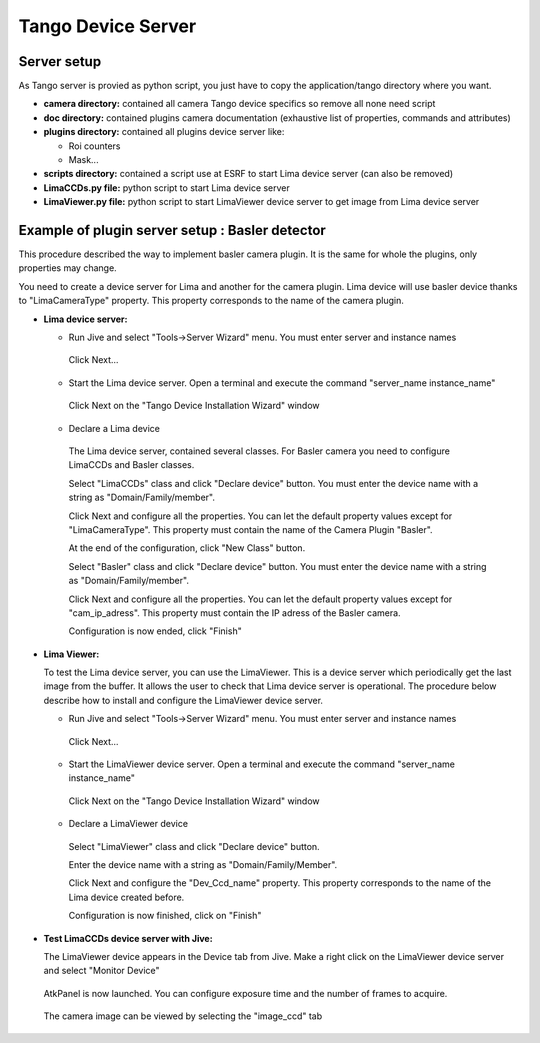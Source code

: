 .. _tango_installation:

Tango Device Server
===================

Server setup
````````````

As Tango server is provied as python script, you just have to copy the application/tango directory where you want.

- **camera directory:** contained all camera Tango device specifics so remove all none need script
- **doc directory:** contained plugins camera documentation (exhaustive list of properties, commands and attributes)
- **plugins directory:** contained all plugins device server like:

  - Roi counters
  - Mask...
- **scripts directory:** contained a script use at ESRF to start Lima device server (can also be removed)
- **LimaCCDs.py file:** python script to start Lima device server
- **LimaViewer.py file:** python script to start LimaViewer device server to get image from Lima device server

Example of plugin server setup : Basler detector
````````````````````````````````````````````````

This procedure described the way to implement basler camera plugin. It is the same for whole the plugins, only properties may change.

You need to create a device server for Lima and another for the camera plugin. Lima device will use basler device thanks to "LimaCameraType" property. This property corresponds to the name of the camera plugin.

- **Lima device server:**

  - Run Jive and select "Tools->Server Wizard" menu. You must enter server and instance names
  
   .. image:: installation/LimaDeviceServer_1.png
   
   Click Next...

  - Start the Lima device server. Open a terminal and execute the command "server_name  instance_name"
  
   .. image:: installation/LimaDeviceServer_2.png
   
   Click Next on the "Tango Device Installation Wizard" window
   
  - Declare a Lima device
   
   The Lima device server, contained several classes. For Basler camera you need to configure LimaCCDs and Basler classes.
  
   .. image:: installation/LimaDeviceServer_3.png  

   Select "LimaCCDs" class and click "Declare device" button. You must enter the device name with a string as "Domain/Family/member".

   .. image:: installation/LimaDeviceServer_4.png
   
   Click Next and configure all the properties. You can let the default property values except for "LimaCameraType". This property must contain the name of the Camera Plugin "Basler".
   
   .. image:: installation/LimaDeviceServer_5.png

   At the end of the configuration, click "New Class" button.

   .. image:: installation/LimaDeviceServer_6.png
   
   Select "Basler" class and click "Declare device" button. You must enter the device name with a string as "Domain/Family/member".

   .. image:: installation/LimaDeviceServer_7.png

   Click Next and configure all the properties. You can let the default property values except for "cam_ip_adress". This property must contain the IP adress of the Basler camera.
   
   .. image:: installation/LimaDeviceServer_8.png
   
   Configuration is now ended, click "Finish"
   
   .. image:: installation/LimaDeviceServer_9.png
   
   
- **Lima Viewer:**

  To test the Lima device server, you can use the LimaViewer. This is a device server which periodically get the last image from the buffer. It allows the user to check that Lima device server is operational. The procedure below describe how to install and configure the LimaViewer device server.

  - Run Jive and select "Tools->Server Wizard" menu. You must enter server and instance names
  
   .. image:: installation/LimaViewerDeviceServer_1.png
   
   Click Next...
   
  - Start the LimaViewer device server. Open a terminal and execute the command "server_name  instance_name"
  
   .. image:: installation/LimaViewerDeviceServer_2.png

   Click Next on the "Tango Device Installation Wizard" window

  - Declare a LimaViewer device
   
   Select "LimaViewer" class and click "Declare device" button.
  
   .. image:: installation/LimaViewerDeviceServer_3.png  
   
   Enter the device name with a string as "Domain/Family/Member".
   
   .. image:: installation/LimaViewerDeviceServer_4.png

   Click Next and configure the "Dev_Ccd_name" property. This property corresponds to the name of the Lima device created before.
   
   .. image:: installation/LimaViewerDeviceServer_5.png
   
   Configuration is now finished, click on "Finish"
   
   .. image:: installation/LimaViewerDeviceServer_6.png
   
- **Test LimaCCDs device server with Jive:**

  The LimaViewer device appears in the Device tab from Jive. Make a right click on the LimaViewer device server and select "Monitor Device"

   .. image:: installation/LimaViewerDeviceServer_7.png  
  
  AtkPanel is now launched. You can configure exposure time and the number of frames to acquire.
  
   .. image:: installation/LimaViewerDeviceServer_8.png  
   
  The camera image can be viewed by selecting the "image_ccd" tab
  
   .. image:: installation/LimaViewerDeviceServer_9.png
